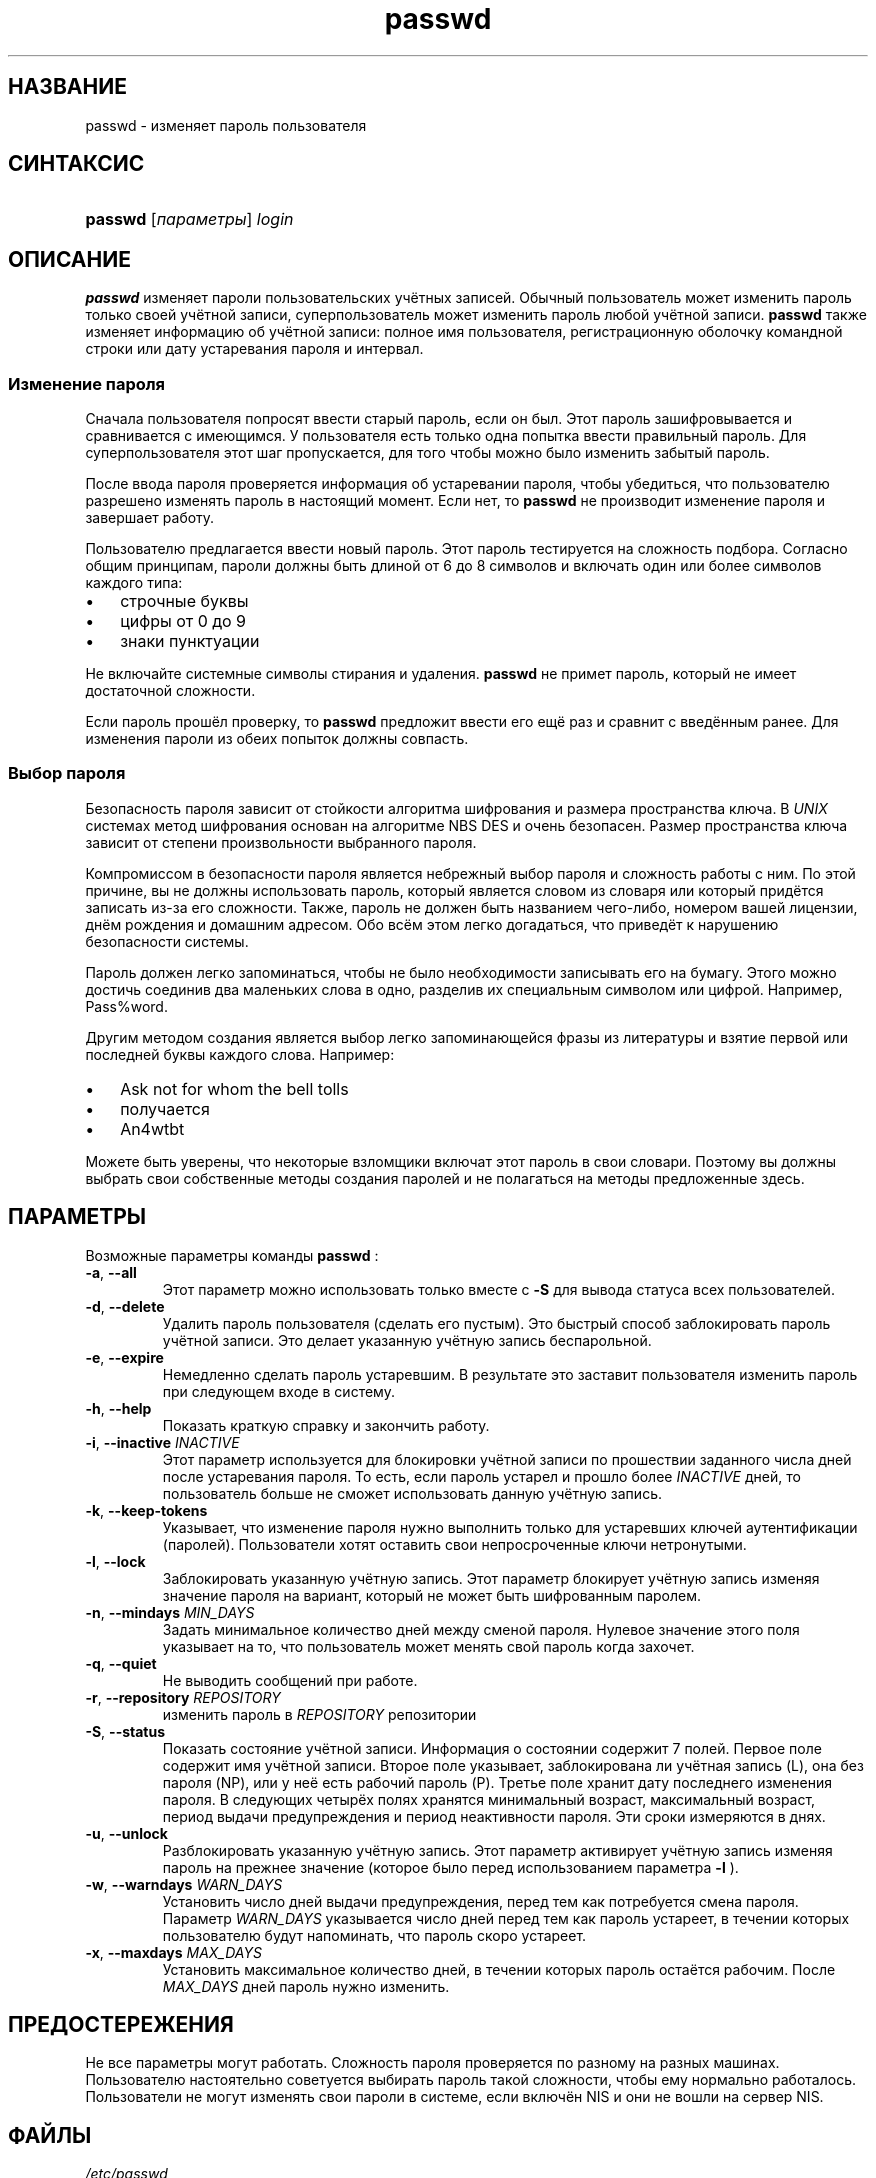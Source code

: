 .\" ** You probably do not want to edit this file directly **
.\" It was generated using the DocBook XSL Stylesheets (version 1.69.1).
.\" Instead of manually editing it, you probably should edit the DocBook XML
.\" source for it and then use the DocBook XSL Stylesheets to regenerate it.
.TH "passwd" "1" "03/11/2006" "Пользовательские команды" "Пользовательские команды"
.\" disable hyphenation
.nh
.\" disable justification (adjust text to left margin only)
.ad l
.SH "НАЗВАНИЕ"
passwd \- изменяет пароль пользователя
.SH "СИНТАКСИС"
.HP 7
\fBpasswd\fR [\fIпараметры\fR] \fIlogin\fR
.SH "ОПИСАНИЕ"
.PP
\fBpasswd\fR
изменяет пароли пользовательских учётных записей. Обычный пользователь может изменить пароль только своей учётной записи, суперпользователь может изменить пароль любой учётной записи.
\fBpasswd\fR
также изменяет информацию об учётной записи: полное имя пользователя, регистрационную оболочку командной строки или дату устаревания пароля и интервал.
.SS "Изменение пароля"
.PP
Сначала пользователя попросят ввести старый пароль, если он был. Этот пароль зашифровывается и сравнивается с имеющимся. У пользователя есть только одна попытка ввести правильный пароль. Для суперпользователя этот шаг пропускается, для того чтобы можно было изменить забытый пароль.
.PP
После ввода пароля проверяется информация об устаревании пароля, чтобы убедиться, что пользователю разрешено изменять пароль в настоящий момент. Если нет, то
\fBpasswd\fR
не производит изменение пароля и завершает работу.
.PP
Пользователю предлагается ввести новый пароль. Этот пароль тестируется на сложность подбора. Согласно общим принципам, пароли должны быть длиной от 6 до 8 символов и включать один или более символов каждого типа:
.TP 3
\(bu
строчные буквы
.TP
\(bu
цифры от 0 до 9
.TP
\(bu
знаки пунктуации
.PP
Не включайте системные символы стирания и удаления.
\fBpasswd\fR
не примет пароль, который не имеет достаточной сложности.
.PP
Если пароль прошёл проверку, то
\fBpasswd\fR
предложит ввести его ещё раз и сравнит с введённым ранее. Для изменения пароли из обеих попыток должны совпасть.
.SS "Выбор пароля"
.PP
Безопасность пароля зависит от стойкости алгоритма шифрования и размера пространства ключа. В
\fIUNIX\fR
системах метод шифрования основан на алгоритме NBS DES и очень безопасен. Размер пространства ключа зависит от степени произвольности выбранного пароля.
.PP
Компромиссом в безопасности пароля является небрежный выбор пароля и сложность работы с ним. По этой причине, вы не должны использовать пароль, который является словом из словаря или который придётся записать из\-за его сложности. Также, пароль не должен быть названием чего\-либо, номером вашей лицензии, днём рождения и домашним адресом. Обо всём этом легко догадаться, что приведёт к нарушению безопасности системы.
.PP
Пароль должен легко запоминаться, чтобы не было необходимости записывать его на бумагу. Этого можно достичь соединив два маленьких слова в одно, разделив их специальным символом или цифрой. Например, Pass%word.
.PP
Другим методом создания является выбор легко запоминающейся фразы из литературы и взятие первой или последней буквы каждого слова. Например:
.TP 3
\(bu
Ask not for whom the bell tolls
.TP
\(bu
получается
.TP
\(bu
An4wtbt
.PP
Можете быть уверены, что некоторые взломщики включат этот пароль в свои словари. Поэтому вы должны выбрать свои собственные методы создания паролей и не полагаться на методы предложенные здесь.
.SH "ПАРАМЕТРЫ"
.PP
Возможные параметры команды
\fBpasswd\fR
:
.TP
\fB\-a\fR, \fB\-\-all\fR
Этот параметр можно использовать только вместе с
\fB\-S\fR
для вывода статуса всех пользователей.
.TP
\fB\-d\fR, \fB\-\-delete\fR
Удалить пароль пользователя (сделать его пустым). Это быстрый способ заблокировать пароль учётной записи. Это делает указанную учётную запись беспарольной.
.TP
\fB\-e\fR, \fB\-\-expire\fR
Немедленно сделать пароль устаревшим. В результате это заставит пользователя изменить пароль при следующем входе в систему.
.TP
\fB\-h\fR, \fB\-\-help\fR
Показать краткую справку и закончить работу.
.TP
\fB\-i\fR, \fB\-\-inactive\fR \fIINACTIVE\fR
Этот параметр используется для блокировки учётной записи по прошествии заданного числа дней после устаревания пароля. То есть, если пароль устарел и прошло более
\fIINACTIVE\fR
дней, то пользователь больше не сможет использовать данную учётную запись.
.TP
\fB\-k\fR, \fB\-\-keep\-tokens\fR
Указывает, что изменение пароля нужно выполнить только для устаревших ключей аутентификации (паролей). Пользователи хотят оставить свои непросроченные ключи нетронутыми.
.TP
\fB\-l\fR, \fB\-\-lock\fR
Заблокировать указанную учётную запись. Этот параметр блокирует учётную запись изменяя значение пароля на вариант, который не может быть шифрованным паролем.
.TP
\fB\-n\fR, \fB\-\-mindays\fR \fIMIN_DAYS\fR
Задать минимальное количество дней между сменой пароля. Нулевое значение этого поля указывает на то, что пользователь может менять свой пароль когда захочет.
.TP
\fB\-q\fR, \fB\-\-quiet\fR
Не выводить сообщений при работе.
.TP
\fB\-r\fR, \fB\-\-repository\fR \fIREPOSITORY\fR
изменить пароль в
\fIREPOSITORY\fR
репозитории
.TP
\fB\-S\fR, \fB\-\-status\fR
Показать состояние учётной записи. Информация о состоянии содержит 7 полей. Первое поле содержит имя учётной записи. Второе поле указывает, заблокирована ли учётная запись (L), она без пароля (NP), или у неё есть рабочий пароль (P). Третье поле хранит дату последнего изменения пароля. В следующих четырёх полях хранятся минимальный возраст, максимальный возраст, период выдачи предупреждения и период неактивности пароля. Эти сроки измеряются в днях.
.TP
\fB\-u\fR, \fB\-\-unlock\fR
Разблокировать указанную учётную запись. Этот параметр активирует учётную запись изменяя пароль на прежнее значение (которое было перед использованием параметра
\fB\-l\fR
).
.TP
\fB\-w\fR, \fB\-\-warndays\fR \fIWARN_DAYS\fR
Установить число дней выдачи предупреждения, перед тем как потребуется смена пароля. Параметр
\fIWARN_DAYS\fR
указывается число дней перед тем как пароль устареет, в течении которых пользователю будут напоминать, что пароль скоро устареет.
.TP
\fB\-x\fR, \fB\-\-maxdays\fR \fIMAX_DAYS\fR
Установить максимальное количество дней, в течении которых пароль остаётся рабочим. После
\fIMAX_DAYS\fR
дней пароль нужно изменить.
.SH "ПРЕДОСТЕРЕЖЕНИЯ"
.PP
Не все параметры могут работать. Сложность пароля проверяется по разному на разных машинах. Пользователю настоятельно советуется выбирать пароль такой сложности, чтобы ему нормально работалось. Пользователи не могут изменять свои пароли в системе, если включён NIS и они не вошли на сервер NIS.
.SH "ФАЙЛЫ"
.TP
\fI/etc/passwd\fR
содержит информацию о пользователях
.TP
\fI/etc/shadow\fR
содержит защищаемую информацию о пользователях
.SH "ВОЗВРАЩАЕМЫЕ ЗНАЧЕНИЯ"
.PP
\fBpasswd\fR
завершая работу, возвращает следующие значения:
.TP
\fI0\fR
успешное выполнение
.TP
\fI1\fR
доступ запрещён
.TP
\fI2\fR
недопустимая комбинация параметров
.TP
\fI3\fR
неожиданная ошибка при работе, ничего не сделано
.TP
\fI4\fR
неожиданная ошибка при работе, отсутствует файл passwd
.TP
\fI5\fR
файл passwd занят другой программой, попробуйте ещё раз
.TP
\fI6\fR
недопустимое значение параметра
.SH "СМОТРИТЕ ТАКЖЕ"
.PP
\fBgroup\fR(5),
\fBpasswd\fR(5),
\fBshadow\fR(5).

